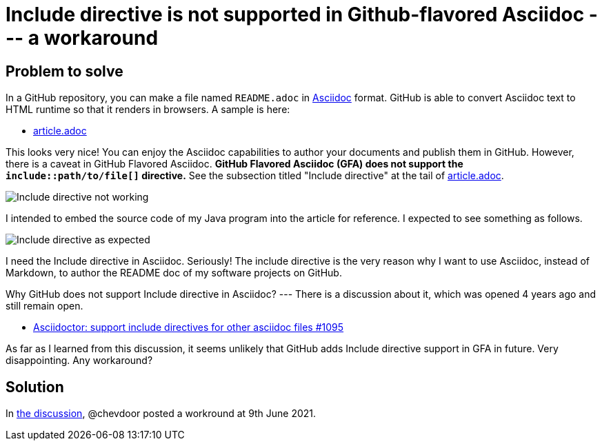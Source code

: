= Include directive is not supported in Github-flavored Asciidoc --- a workaround

== Problem to solve

In a GitHub repository, you can make a file named `README.adoc` in https://asciidoc-py.github.io/index.html[Asciidoc] format. GitHub is able to convert Asciidoc text to HTML runtime so that it renders in browsers. A sample is here:

- https://github.com/kazurayam/IncludeIsNotSupportedInGithubFlavoredAsciidoc-a_workaround/blob/master/article.adoc[article.adoc]

This looks very nice! You can enjoy the Asciidoc capabilities to author your documents and publish them in GitHub.
However, there is a caveat in GitHub Flavored Asciidoc. *GitHub Flavored Asciidoc (GFA) does not support the `include::path/to/file[]` directive.* See the subsection titled "Include directive" at the tail of https://github.com/kazurayam/IncludeIsNotSupportedInGithubFlavoredAsciidoc-a_workaround/blob/master/article.adoc[article.adoc].

image::docs/images/Include_directive_not_working.png[Include directive not working]

I intended to embed the source code of my Java program into the article for reference. I expected to see something as follows.

image::docs/images/Include_directive_as_expected.png[Include directive as expected]

I need the Include directive in Asciidoc. Seriously! The include directive is the very reason why I want to use Asciidoc, instead of Markdown, to author the README doc of my software projects on GitHub. 

Why GitHub does not support Include directive in Asciidoc? --- There is a discussion about it, which was opened 4 years ago and still remain open.

- https://github.com/github/markup/issues/1095[Asciidoctor: support include directives for other asciidoc files #1095]

As far as I learned from this discussion, it seems unlikely that GitHub adds Include directive support in GFA in future. Very disappointing. Any workaround?

== Solution

In https://github.com/github/markup/issues/1095[the discussion], @chevdoor posted a workround at 9th June 2021.


